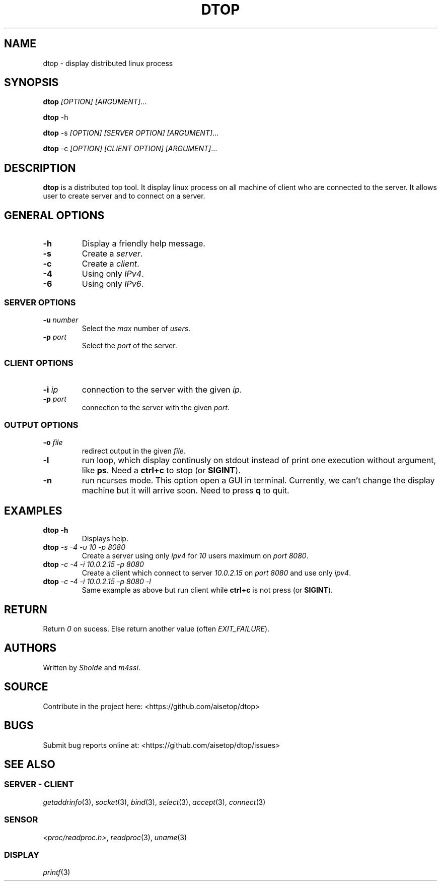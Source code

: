 .\" Automatically generated by Pandoc 2.11.3
.\"
.TH "DTOP" "1" "March 12, 2021" "dtop 0.1.0" "User Manual"
.hy
.SH NAME
.PP
dtop - display distributed linux process
.SH SYNOPSIS
.PP
\f[B]dtop\f[R] \f[I][OPTION] [ARGUMENT]\f[R]\&...
.PP
\f[B]dtop\f[R] -h
.PP
\f[B]dtop\f[R] -s \f[I][OPTION] [SERVER OPTION] [ARGUMENT]\f[R]\&...
.PP
\f[B]dtop\f[R] -c \f[I][OPTION] [CLIENT OPTION] [ARGUMENT]\f[R]\&...
.SH DESCRIPTION
.PP
\f[B]dtop\f[R] is a distributed top tool.
It display linux process on all machine of client who are connected to
the server.
It allows user to create server and to connect on a server.
.SH GENERAL OPTIONS
.TP
\f[B]-h\f[R]
Display a friendly help message.
.TP
\f[B]-s\f[R]
Create a \f[I]server\f[R].
.TP
\f[B]-c\f[R]
Create a \f[I]client\f[R].
.TP
\f[B]-4\f[R]
Using only \f[I]IPv4\f[R].
.TP
\f[B]-6\f[R]
Using only \f[I]IPv6\f[R].
.SS SERVER OPTIONS
.TP
\f[B]-u\f[R] \f[I]number\f[R]
Select the \f[I]max\f[R] number of \f[I]users\f[R].
.TP
\f[B]-p\f[R] \f[I]port\f[R]
Select the \f[I]port\f[R] of the server.
.SS CLIENT OPTIONS
.TP
\f[B]-i\f[R] \f[I]ip\f[R]
connection to the server with the given \f[I]ip\f[R].
.TP
\f[B]-p\f[R] \f[I]port\f[R]
connection to the server with the given \f[I]port\f[R].
.SS OUTPUT OPTIONS
.TP
\f[B]-o\f[R] \f[I]file\f[R]
redirect output in the given \f[I]file\f[R].
.TP
\f[B]-l\f[R]
run loop, which display continusly on stdout instead of print one
execution without argument, like \f[B]ps\f[R].
Need a \f[B]ctrl+c\f[R] to stop (or \f[B]SIGINT\f[R]).
.TP
\f[B]-n\f[R]
run ncurses mode.
This option open a GUI in terminal.
Currently, we can\[cq]t change the display machine but it will arrive
soon.
Need to press \f[B]q\f[R] to quit.
.SH EXAMPLES
.TP
\f[B]dtop -h\f[R]
Displays help.
.TP
\f[B]dtop\f[R] \f[I]-s -4 -u 10 -p 8080\f[R]
Create a server using only \f[I]ipv4\f[R] for \f[I]10\f[R] users maximum
on \f[I]port 8080\f[R].
.TP
\f[B]dtop\f[R] \f[I]-c -4 -i 10.0.2.15 -p 8080\f[R]
Create a client which connect to server \f[I]10.0.2.15\f[R] on
\f[I]port\f[R] \f[I]8080\f[R] and use only \f[I]ipv4\f[R].
.TP
\f[B]dtop\f[R] \f[I]-c -4 -i 10.0.2.15 -p 8080 -l\f[R]
Same example as above but run client while \f[B]ctrl+c\f[R] is not press
(or \f[B]SIGINT\f[R]).
.SH RETURN
.PP
Return \f[I]0\f[R] on sucess.
Else return another value (often \f[I]EXIT_FAILURE\f[R]).
.SH AUTHORS
.PP
Written by \f[I]Sholde\f[R] and \f[I]m4ssi\f[R].
.SH SOURCE
.PP
Contribute in the project here: <https://github.com/aisetop/dtop>
.SH BUGS
.PP
Submit bug reports online at: <https://github.com/aisetop/dtop/issues>
.SH SEE ALSO
.SS SERVER - CLIENT
.PP
\f[I]getaddrinfo\f[R](3), \f[I]socket\f[R](3), \f[I]bind\f[R](3),
\f[I]select\f[R](3), \f[I]accept\f[R](3), \f[I]connect\f[R](3)
.SS SENSOR
.PP
\f[I]<proc/readproc.h>\f[R], \f[I]readproc\f[R](3), \f[I]uname\f[R](3)
.SS DISPLAY
.PP
\f[I]printf\f[R](3)
